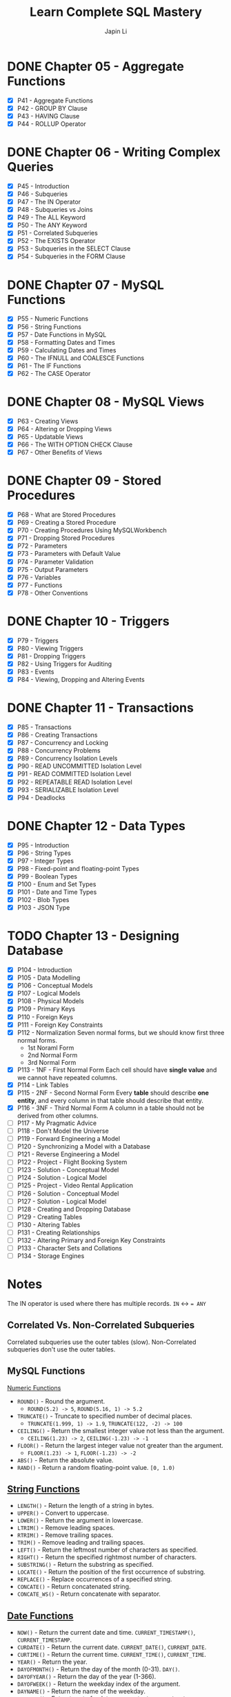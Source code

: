 #+Startup: indent content
#+title: Learn Complete SQL Mastery
#+author: Japin Li

* DONE Chapter 05 - Aggregate Functions
  SCHEDULED: <2021-08-11 Wed> DEADLINE: <2021-08-14 Sat>
  - [X] P41 - Aggregate Functions
  - [X] P42 - GROUP BY Clause
  - [X] P43 - HAVING Clause
  - [X] P44 - ROLLUP Operator

* DONE Chapter 06 - Writing Complex Queries
  DEADLINE: <2021-08-25 Wed> SCHEDULED: <2021-08-15 Sun>
  - [X] P45 - Introduction
  - [X] P46 - Subqueries
  - [X] P47 - The IN Operator
  - [X] P48 - Subqueries vs Joins
  - [X] P49 - The ALL Keyword
  - [X] P50 - The ANY Keyword
  - [X] P51 - Correlated Subqueries
  - [X] P52 - The EXISTS Operator
  - [X] P53 - Subqueries in the SELECT Clause
  - [X] P54 - Subqueries in the FORM Clause

* DONE Chapter 07 - MySQL Functions
  DEADLINE: <2021-09-02 Thu> SCHEDULED: <2021-08-26 Thu>
  - [X] P55 - Numeric Functions
  - [X] P56 - String Functions
  - [X] P57 - Date Functions in MySQL
  - [X] P58 - Formatting Dates and Times
  - [X] P59 - Calculating Dates and Times
  - [X] P60 - The IFNULL and COALESCE Functions
  - [X] P61 - The IF Functions
  - [X] P62 - The CASE Operator

* DONE Chapter 08 - MySQL Views
  DEADLINE: <2021-09-07 Tue> SCHEDULED: <2021-09-03 Fri>
  - [X] P63 - Creating Views
  - [X] P64 - Altering or Dropping Views
  - [X] P65 - Updatable Views
  - [X] P66 - The WITH OPTION CHECK Clause
  - [X] P67 - Other Benefits of Views
    
* DONE Chapter 09 - Stored Procedures
  DEADLINE: <2021-09-14 Tue> SCHEDULED: <2021-09-04 Sat>
  - [X] P68 - What are Stored Procedures
  - [X] P69 - Creating a Stored Procedure
  - [X] P70 - Creating Procedures Using MySQLWorkbench
  - [X] P71 - Dropping Stored Procedures
  - [X] P72 - Parameters
  - [X] P73 - Parameters with Default Value
  - [X] P74 - Parameter Validation
  - [X] P75 - Output Parameters
  - [X] P76 - Variables
  - [X] P77 - Functions
  - [X] P78 - Other Conventions

* DONE Chapter 10 - Triggers
  DEADLINE: <2021-10-17 Sun> SCHEDULED: <2021-10-11 Mon>
  - [X] P79 - Triggers
  - [X] P80 - Viewing Triggers
  - [X] P81 - Dropping Triggers
  - [X] P82 - Using Triggers for Auditing
  - [X] P83 - Events
  - [X] P84 - Viewing, Dropping and Altering Events

* DONE Chapter 11 - Transactions
DEADLINE: <2021-11-04 Thu> SCHEDULED: <2021-10-25 Mon>
- [X] P85 - Transactions
- [X] P86 - Creating Transactions
- [X] P87 - Concurrency and Locking
- [X] P88 - Concurrency Problems
- [X] P89 - Concurrency Isolation Levels
- [X] P90 - READ UNCOMMITTED Isolation Level
- [X] P91 - READ COMMITTED Isolation Level
- [X] P92 - REPEATABLE READ Isolation Level
- [X] P93 - SERIALIZABLE Isolation Level
- [X] P94 - Deadlocks

* DONE Chapter 12 - Data Types
DEADLINE: <2021-11-07 Sun> SCHEDULED: <2021-10-30 Sat>
- [X] P95 - Introduction
- [X] P96 - String Types
- [X] P97 - Integer Types
- [X] P98 - Fixed-point and floating-point Types
- [X] P99 - Boolean Types
- [X] P100 - Enum and Set Types
- [X] P101 - Date and Time Types
- [X] P102 - Blob Types
- [X] P103 - JSON Type

* TODO Chapter 13 - Designing Database
DEADLINE: <2022-01-31 Mon> SCHEDULED: <2021-12-24 Fri>
- [X] P104 - Introduction
- [X] P105 - Data Modelling
- [X] P106 - Conceptual Models
- [X] P107 - Logical Models
- [X] P108 - Physical Models
- [X] P109 - Primary Keys
- [X] P110 - Foreign Keys
- [X] P111 - Foreign Key Constraints
- [X] P112 - Normalization
  Seven normal forms, but we should know first three normal forms.
  - 1st Noraml Form
  - 2nd Normal Form
  - 3rd Normal Form    
- [X] P113 - 1NF - First Normal Form
  Each cell should have *single value* and we cannot have repeated columns.
- [X] P114 - Link Tables
- [X] P115 - 2NF - Second Normal Form
  Every *table* should describe *one entity*, and every column in that table
  should describe that entity.
- [X] P116 - 3NF - Third Normal Form
  A column in a table should not be derived from other columns.
- [ ] P117 - My Pragmatic Advice
- [ ] P118 - Don't Model the Universe
- [ ] P119 - Forward Engineering a Model
- [ ] P120 - Synchronizing a Model with a Database
- [ ] P121 - Reverse Engineering a Model
- [ ] P122 - Project - Flight Booking System
- [ ] P123 - Solution - Conceptual Model
- [ ] P124 - Solution - Logical Model
- [ ] P125 - Project - Video Rental Application
- [ ] P126 - Solution - Conceptual Model
- [ ] P127 - Solution - Logical Model
- [ ] P128 - Creating and Dropping Database
- [ ] P129 - Creating Tables
- [ ] P130 - Altering Tables
- [ ] P131 - Creating Relationships
- [ ] P132 - Altering Primary and Foreign Key Constraints
- [ ] P133 - Character Sets and Collations
- [ ] P134 - Storage Engines

* Notes

  The IN operator is used where there has multiple records.
  ~IN~ <-> ~= ANY~

** Correlated Vs. Non-Correlated Subqueries

   Correlated subqueries use the outer tables (slow).
   Non-Correlated subqueries don't use the outer tables.

** MySQL Functions
   [[https://dev.mysql.com/doc/refman/8.0/en/numeric-functions.html][Numeric Functions]]

   * =ROUND()= - Round the argument.
     - =ROUND(5.2) -> 5=, =ROUND(5.16, 1) -> 5.2=
   * =TRUNCATE()= - Truncate to specified number of decimal places.
     - =TRUNCATE(1.999, 1) -> 1.9=, =TRUNCATE(122, -2) -> 100=
   * =CEILING()= - Return the smallest integer value not less than the argument.
     - =CEILING(1.23) -> 2=, =CEILING(-1.23) -> -1=
   * =FLOOR()= - Return the largest integer value not greater than the argument.
     - =FLOOR(1.23) -> 1=, =FLOOR(-1.23) -> -2=
   * =ABS()= - Return the absolute value.
   * =RAND()= - Return a random floating-point value. =[0, 1.0)=
     
** [[https://dev.mysql.com/doc/refman/8.0/en/string-functions.html][String Functions]]

   * =LENGTH()= - Return the length of a string in bytes.
   * =UPPER()= - Convert to uppercase.
   * =LOWER()= - Return the argument in lowercase.
   * =LTRIM()= - Remove leading spaces.
   * =RTRIM()= - Remove trailing spaces.
   * =TRIM()= - Remove leading and trailing spaces.
   * =LEFT()= - Return the leftmost number of characters as specified.
   * =RIGHT()= - Return the specified rightmost number of characters.
   * =SUBSTRING()= - Return the substring as specified.
   * =LOCATE()= - Return the position of the first occurrence of substring.
   * =REPLACE()= - Replace occurrences of a specified string.
   * =CONCATE()= - Return concatenated string.
   * =CONCATE_WS()= - Return concatenate with separator.

** [[https://dev.mysql.com/doc/refman/8.0/en/date-and-time-functions.html][Date Functions]]

   * =NOW()= - Return the current date and time. =CURRENT_TIMESTAMP()=, =CURRENT_TIMESTAMP=.
   * =CURDATE()= - Return the current date. =CURRENT_DATE()=, =CURRENT_DATE=.
   * =CURTIME()= - Return the current time. =CURRENT_TIME()=, =CURRENT_TIME=.
   * =YEAR()= - Return the year.
   * =DAYOFMONTH()= - Return the day of the month (0-31). =DAY()=.
   * =DAYOFYEAR()= - Return the day of the year (1-366).
   * =DAYOFWEEK()= - Return the weekday index of the argument.
   * =DAYNAME()= - Return the name of the weekday.
   * =EXTRACT()= - Extract part of a date. =EXTRACT(unit FROM date)=

** [[https://dev.mysql.com/doc/refman/8.0/en/date-and-time-functions.html#function_date-format][Date and Time Format Functions]]

   * =DATE_FORMAT()= - Format date as specified.
     - =%Y= Year, numeric, four digits. =%y= Year numeric (two digits).
     - =%M= Month name (January..December). =%m= Month, numeric (00..12).
     - =%d= Day of the month, numeric (00..31). =%e= Day of the month, numeric (0..31).
     - =%D= Day of the month with English suffix (0th, 1st, 2nd, 3rd, ...)
     - =%W= Weekday name (Sunday..Saturday), =%w= Day of the week (0=Sunday..6=Saturday).
   * =TIME_FORMAT()= - Format as time.
     - =%T= Time, 24-hour (hh:mm:ss).
     - =%H= Hour (00..23), =%i= Minutes, numeric (00..59), =%s= Seconds (00..59), =%p= AM or PM.

** [[https://dev.mysql.com/doc/refman/8.0/en/date-and-time-functions.html][Calculating Dates and Times]]

   * =DATE_ADD()= - Add time values (intervals) to a date value.
   * =DATE_SUB()= - Subtract a time value (interval) from a date.
   * =DATEDIFF()= - Subtract two dates.
   * =TIME_TO_SEC()= - Return the argument converted to seconds.

* Views
- Simplify queries
- Reduce the impact of changes
- Restrict access to the data

* [[https://www.ibm.com/docs/en/i/7.3?topic=codes-listing-sqlstate-values][SQLSTATE Values]]

* Variables

** User or session variables
   =SET @myVar = 0;=
** Local variables
   #+begin_src
   CREATE PROCEDURE get_risk_factor()
   BEGIN
       DECLARE risk_factor DECIMAL(9, 2) DEFAULT 0;
       DECLARE invoices_total DECIMAL(9, 2);
       DECLARE invoices_count INT;

       SELECT COUNT(*), SUM(invoice_total)
       INTO invoices_count, invoices_total
       FROM invoices;

       SET risk_factor = invoices_total / invoices_count * 5;

       SELECT risk_factor;
   END;
   #+end_src

* Triggers

  * BEFORE and AFTER triggers
  * INSERT/DELETE/UPDATE
  * Supports FOR EACH ROW only for now.
    In PostgreSQL, there is a FOR EACH STATEMENT option.
  * NEW and OLD variables in triggers body.
    NEW - the new tuple will be inserted.
    OLD - the old tuple will be deleted.

  * SHOW TRIGGERS [ LIKE 'xxx%' ];
  * DROP TRIGGER [ IF EXISTS ] <trigger_name>;

* Transactions
ACID Properties
- Atomicity
- Consistency
- Isolation
- Durability
** MySQL vs. PostgreSQL
When a transaction has an error, MySQL should call ROLLBACK, otherwise, it will
commit the successed. In PostgreSQL, however, you can call COMMIT even if you
get an error in a transaction, PostgreSQL will do ROLLBACK for you.

** Concurrency Problems
Lost Updates
- Dirty Reads
  READ UNCOMMITTED
  READ COMMITTED
- Non-repeating Reads
  REPEATABLE READ
- Phantom Reads
  SERIALIZABLE
** Isolation Level
|                  | Lost Updates | Dirty Reads | Non-repeating Reads | Phantom Reads |
|------------------+--------------+-------------+---------------------+---------------|
| READ UNCOMMITTED |              |             |                     |               |
| READ COMMITTED   |              | Y           |                     |               |
| REPEATABLE READ  | Y            | Y           | Y                   |               |
| SERIALIZABLE     | Y            | Y           | Y                   | Y             |

SHOW VARIABLES LIKE 'transaction_isolation';

SET [SESSION | GLOBAL] TRANSACTION ISOLATION LEVEL SERIALIZABLE;

* Data Types
** String Types
| Type       | Desc                              |
|------------+-----------------------------------|
| CHAR(x)    | fixed-length                      |
| VARCHAR(x) | max: 65,535 characters (~64KB)    |
| MEDIUMTEXT | max: 16MB                         |
| LONGTEXT   | max: 4GB                          |
| TINYTEXT   | max: 255 bytes, cannot be indexed |
| TEXT       | max: 64KB, cannot be indexed      |

Example (Be consistent!):
VARCHAR(50)  for short strings
VARCHAR(255) for medium-length strings

** Numeric Types
| Type             | Desc | Scope       |
|------------------+------+-------------|
| TINYINT          | 1b   | [-128, 127] |
| UNSIGNED TINYINT | 1b   | [0, 255]    |
| SMALLINT         | 2b   | [-32K, 32K] |
| MEDIUMINT        | 3b   | [-8M, 8M]   |
| INT              | 4b   | [-2B, 2B]   |
| BIGINT           | 8b   | [-9Z, 9Z)]  |

zerofill -> only impact display, not storage.
Keep things smallest.

** Date and Time Types
** Blob Types
** Spatial Types
** Floating-Points
| Type          | Desc         |
|---------------+--------------|
| DECIMAL(p, s) | 1 <= p <= 65 |
| DEC           |              |
| NUMERIC       |              |
| FIXED         |              |
|---------------+--------------|
| FLOAT         | 4b           |
| DOUBLE        | 8b           |

** Booleans Types
BOOL, BOOLEAN
#+begin_src sql
  UPDATE posts
  SET is_published = 1 -- or FALSE

  UPDATE posts
  SET is_published = TRUE -- or FALSE
#+end_src


** Enums
ENUM('samll', 'medium', 'large')
SET(...)
You should avoid use them.
** Date and Time Types
| Type      | Desc            |
|-----------+-----------------|
| DATE      | witout time     |
| TIME      | time value      |
| DATETIME  | 8b              |
| TIMESTAMP | 4b (up to 2038) |
| YEAR      | 4 digits year   |
** Blob Types
For large binary data.
TINYBLOB 255b
BLOB 65KB
MEDIUMBLOB 16MB
LONGBLOG 4GB

*** Problems with Storing Files in a Database
- Increased database size
- Slower backups
- Performance problems
- More code to read/write images
